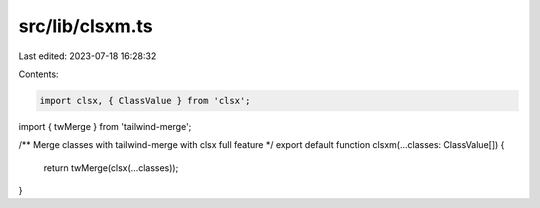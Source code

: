 src/lib/clsxm.ts
================

Last edited: 2023-07-18 16:28:32

Contents:

.. code-block:: ts

    import clsx, { ClassValue } from 'clsx';
import { twMerge } from 'tailwind-merge';

/** Merge classes with tailwind-merge with clsx full feature */
export default function clsxm(...classes: ClassValue[]) {
  return twMerge(clsx(...classes));
}


